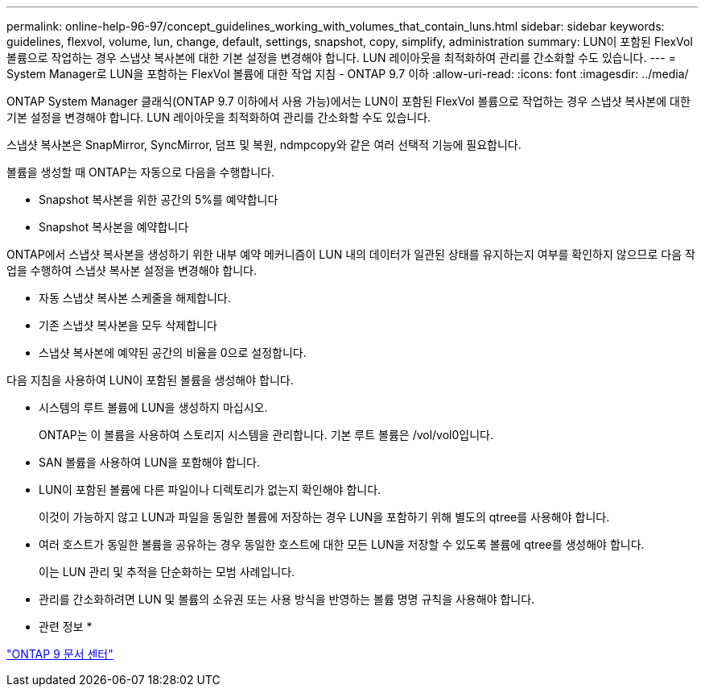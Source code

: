 ---
permalink: online-help-96-97/concept_guidelines_working_with_volumes_that_contain_luns.html 
sidebar: sidebar 
keywords: guidelines, flexvol, volume, lun, change, default, settings, snapshot, copy, simplify, administration 
summary: LUN이 포함된 FlexVol 볼륨으로 작업하는 경우 스냅샷 복사본에 대한 기본 설정을 변경해야 합니다. LUN 레이아웃을 최적화하여 관리를 간소화할 수도 있습니다. 
---
= System Manager로 LUN을 포함하는 FlexVol 볼륨에 대한 작업 지침 - ONTAP 9.7 이하
:allow-uri-read: 
:icons: font
:imagesdir: ../media/


[role="lead"]
ONTAP System Manager 클래식(ONTAP 9.7 이하에서 사용 가능)에서는 LUN이 포함된 FlexVol 볼륨으로 작업하는 경우 스냅샷 복사본에 대한 기본 설정을 변경해야 합니다. LUN 레이아웃을 최적화하여 관리를 간소화할 수도 있습니다.

스냅샷 복사본은 SnapMirror, SyncMirror, 덤프 및 복원, ndmpcopy와 같은 여러 선택적 기능에 필요합니다.

볼륨을 생성할 때 ONTAP는 자동으로 다음을 수행합니다.

* Snapshot 복사본을 위한 공간의 5%를 예약합니다
* Snapshot 복사본을 예약합니다


ONTAP에서 스냅샷 복사본을 생성하기 위한 내부 예약 메커니즘이 LUN 내의 데이터가 일관된 상태를 유지하는지 여부를 확인하지 않으므로 다음 작업을 수행하여 스냅샷 복사본 설정을 변경해야 합니다.

* 자동 스냅샷 복사본 스케줄을 해제합니다.
* 기존 스냅샷 복사본을 모두 삭제합니다
* 스냅샷 복사본에 예약된 공간의 비율을 0으로 설정합니다.


다음 지침을 사용하여 LUN이 포함된 볼륨을 생성해야 합니다.

* 시스템의 루트 볼륨에 LUN을 생성하지 마십시오.
+
ONTAP는 이 볼륨을 사용하여 스토리지 시스템을 관리합니다. 기본 루트 볼륨은 /vol/vol0입니다.

* SAN 볼륨을 사용하여 LUN을 포함해야 합니다.
* LUN이 포함된 볼륨에 다른 파일이나 디렉토리가 없는지 확인해야 합니다.
+
이것이 가능하지 않고 LUN과 파일을 동일한 볼륨에 저장하는 경우 LUN을 포함하기 위해 별도의 qtree를 사용해야 합니다.

* 여러 호스트가 동일한 볼륨을 공유하는 경우 동일한 호스트에 대한 모든 LUN을 저장할 수 있도록 볼륨에 qtree를 생성해야 합니다.
+
이는 LUN 관리 및 추적을 단순화하는 모범 사례입니다.

* 관리를 간소화하려면 LUN 및 볼륨의 소유권 또는 사용 방식을 반영하는 볼륨 명명 규칙을 사용해야 합니다.


* 관련 정보 *

https://docs.netapp.com/ontap-9/index.jsp["ONTAP 9 문서 센터"]
